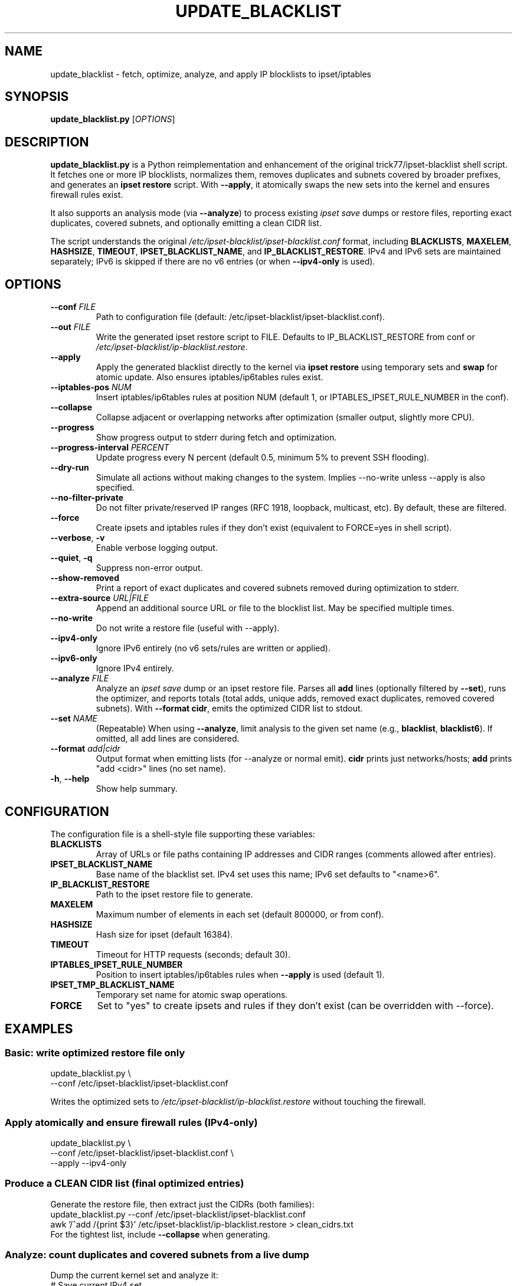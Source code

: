.\" update_blacklist.8 - man page for Python ipset-blacklist
.TH UPDATE_BLACKLIST 8 "September 2024" "update_blacklist.py" "System Administration Utilities"
.SH NAME
update_blacklist \- fetch, optimize, analyze, and apply IP blocklists to ipset/iptables
.SH SYNOPSIS
.B update_blacklist.py
[\fIOPTIONS\fR]
.SH DESCRIPTION
.B update_blacklist.py
is a Python reimplementation and enhancement of the original trick77/ipset-blacklist
shell script. It fetches one or more IP blocklists, normalizes them, removes duplicates
and subnets covered by broader prefixes, and generates an \fBipset restore\fR script. With
.BR \-\-apply ,
it atomically swaps the new sets into the kernel and ensures firewall rules exist.
.PP
It also supports an analysis mode (via
.BR \-\-analyze )
to process existing \fIipset save\fR dumps or restore files, reporting exact duplicates,
covered subnets, and optionally emitting a clean CIDR list.
.PP
The script understands the original
.I /etc/ipset-blacklist/ipset-blacklist.conf
format, including
.BR BLACKLISTS ,
.BR MAXELEM ,
.BR HASHSIZE ,
.BR TIMEOUT ,
.BR IPSET_BLACKLIST_NAME ,
and
.BR IP_BLACKLIST_RESTORE .
IPv4 and IPv6 sets are maintained separately; IPv6 is skipped if there are no v6 entries
(or when \fB\-\-ipv4\-only\fR is used).
.SH OPTIONS
.TP
.BR \-\-conf " " \fIFILE\fR
Path to configuration file (default: /etc/ipset-blacklist/ipset-blacklist.conf).
.TP
.BR \-\-out " " \fIFILE\fR
Write the generated ipset restore script to FILE. Defaults to
IP_BLACKLIST_RESTORE from conf or
.IR /etc/ipset-blacklist/ip-blacklist.restore .
.TP
.BR \-\-apply
Apply the generated blacklist directly to the kernel via \fBipset restore\fR using
temporary sets and \fBswap\fR for atomic update. Also ensures iptables/ip6tables rules exist.
.TP
.BR \-\-iptables\-pos " " \fINUM\fR
Insert iptables/ip6tables rules at position NUM (default 1, or
IPTABLES_IPSET_RULE_NUMBER in the conf).
.TP
.BR \-\-collapse
Collapse adjacent or overlapping networks after optimization (smaller output, slightly more CPU).
.TP
.BR \-\-progress
Show progress output to stderr during fetch and optimization.
.TP
.BR \-\-progress\-interval " " \fIPERCENT\fR
Update progress every N percent (default 0.5, minimum 5% to prevent SSH flooding).
.TP
.BR \-\-dry\-run
Simulate all actions without making changes to the system. Implies \-\-no\-write unless \-\-apply is also specified.
.TP
.BR \-\-no\-filter\-private
Do not filter private/reserved IP ranges (RFC 1918, loopback, multicast, etc). By default, these are filtered.
.TP
.BR \-\-force
Create ipsets and iptables rules if they don't exist (equivalent to FORCE=yes in shell script).
.TP
.BR \-\-verbose ", " \-v
Enable verbose logging output.
.TP
.BR \-\-quiet ", " \-q
Suppress non-error output.
.TP
.BR \-\-show\-removed
Print a report of exact duplicates and covered subnets removed during optimization to stderr.
.TP
.BR \-\-extra\-source " " \fIURL|FILE\fR
Append an additional source URL or file to the blocklist list. May be specified multiple times.
.TP
.BR \-\-no\-write
Do not write a restore file (useful with \-\-apply).
.TP
.BR \-\-ipv4\-only
Ignore IPv6 entirely (no v6 sets/rules are written or applied).
.TP
.BR \-\-ipv6\-only
Ignore IPv4 entirely.
.TP
.BR \-\-analyze " " \fIFILE\fR
Analyze an \fIipset save\fR dump or an ipset restore file. Parses all
.B add
lines (optionally filtered by \fB\-\-set\fR), runs the optimizer, and reports
totals (total adds, unique adds, removed exact duplicates, removed covered subnets).
With \fB\-\-format cidr\fR, emits the optimized CIDR list to stdout.
.TP
.BR \-\-set " " \fINAME\fR
(Repeatable) When using \fB\-\-analyze\fR, limit analysis to the given set name
(e.g., \fBblacklist\fR, \fBblacklist6\fR). If omitted, all add lines are considered.
.TP
.BR \-\-format " " \fIadd|cidr\fR
Output format when emitting lists (for \-\-analyze or normal emit). \fBcidr\fR prints just
networks/hosts; \fBadd\fR prints "add <cidr>" lines (no set name).
.TP
.BR \-h ", " \-\-help
Show help summary.
.SH CONFIGURATION
The configuration file is a shell-style file supporting these variables:
.TP
.B BLACKLISTS
Array of URLs or file paths containing IP addresses and CIDR ranges (comments allowed after entries).
.TP
.B IPSET_BLACKLIST_NAME
Base name of the blacklist set. IPv4 set uses this name; IPv6 set defaults to "<name>6".
.TP
.B IP_BLACKLIST_RESTORE
Path to the ipset restore file to generate.
.TP
.B MAXELEM
Maximum number of elements in each set (default 800000, or from conf).
.TP
.B HASHSIZE
Hash size for ipset (default 16384).
.TP
.B TIMEOUT
Timeout for HTTP requests (seconds; default 30).
.TP
.B IPTABLES_IPSET_RULE_NUMBER
Position to insert iptables/ip6tables rules when \fB\-\-apply\fR is used (default 1).
.TP
.B IPSET_TMP_BLACKLIST_NAME
Temporary set name for atomic swap operations.
.TP
.B FORCE
Set to "yes" to create ipsets and rules if they don't exist (can be overridden with \-\-force).
.SH EXAMPLES
.SS Basic: write optimized restore file only
.nf
update_blacklist.py \\
  --conf /etc/ipset-blacklist/ipset-blacklist.conf
.fi
.PP
Writes the optimized sets to
.I /etc/ipset-blacklist/ip-blacklist.restore
without touching the firewall.
.SS Apply atomically and ensure firewall rules (IPv4\-only)
.nf
update_blacklist.py \\
  --conf /etc/ipset-blacklist/ipset-blacklist.conf \\
  --apply --ipv4-only
.fi
.SS Produce a CLEAN CIDR list (final optimized entries)
Generate the restore file, then extract just the CIDRs (both families):
.nf
update_blacklist.py --conf /etc/ipset-blacklist/ipset-blacklist.conf
awk '/^add /{print $3}' /etc/ipset-blacklist/ip-blacklist.restore > clean_cidrs.txt
.fi
For the tightest list, include \fB\-\-collapse\fR when generating.
.SS Analyze: count duplicates and covered subnets from a live dump
Dump the current kernel set and analyze it:
.nf
# Save current IPv4 set
ipset save blacklist > ./blacklist.dump

# Analyze and show stats + removed entries (to stderr)
update_blacklist.py --analyze ./blacklist.dump --set blacklist --show-removed
.fi
Typical output on stderr:
.nf
Total adds: 77283
Unique adds: 64715
Exact duplicates removed: 0
Covered subnets removed: 12568
.fi
.SS Analyze: emit a clean CIDR list from a dump
.nf
update_blacklist.py --analyze ./blacklist.dump --set blacklist --format cidr \\
  > ./clean_v4_cidrs.txt
.fi
For IPv6 (if present):
.nf
update_blacklist.py --analyze ./blacklist6.dump --set blacklist6 --format cidr \\
  > ./clean_v6_cidrs.txt
.fi
.SS Analyze: save "removed -> covering supernet" pairs
First, capture the removal report to a log:
.nf
update_blacklist.py --analyze ./blacklist.dump --set blacklist --show-removed \\
  2> ./removed.log
.fi
Then, extract pairs robustly with \fBawk\fR regex:
.nf
awk '
/removed/ {
  ip = $2
  if (match($0, /\(covered by ([^)]+)\)/, m)) {
    print ip, "covered_by", m[1]
  }
}
' ./removed.log > ./covered_pairs.txt
.fi
Just the removed CIDRs (both exact dupes and covered):
.nf
awk '/removed/ {print $2}' ./removed.log > ./covered_cidrs.txt
.fi
Top covering supernets:
.nf
awk '
/removed/ && /\(covered by / {
  if (match($0, /\(covered by ([^)]+)\)/, m)) print m[1]
}
' ./removed.log | sort | uniq -c | sort -nr | head -50
.fi
.SS Validate restore file without applying
.nf
ipset restore -n < /etc/ipset-blacklist/ip-blacklist.restore
.fi
.SS Nightly cron (mail only on errors)
.nf
# /etc/cron.d/update_blacklist
SHELL=/bin/sh
PATH=/usr/local/sbin:/usr/local/bin:/sbin:/bin:/usr/sbin:/usr/bin
MAILTO=root

33 23 * * * root /usr/local/sbin/update_blacklist.py \\
  --conf /etc/ipset-blacklist/ipset-blacklist.conf \\
  --apply --ipv4-only > /dev/null
.fi
.SH FILES
.TP
.I /etc/ipset-blacklist/ipset-blacklist.conf
Default configuration file.
.TP
.I /etc/ipset-blacklist/ip-blacklist.restore
Default output file.
.SH EXIT STATUS
Non\-zero on error (e.g. failed fetch, invalid input, ipset restore failure).
.SH SEE ALSO
.BR ipset (8),
.BR iptables (8),
.BR ip6tables (8)
.SH AUTHORS
Original ipset-blacklist shell script by trick77 (https://github.com/trick77/ipset-blacklist).
.PP
Python port and enhancements by:
.RS
.IP \(bu 2
Kenneth Shane Hartman (kshartman @ GitHub, shane@ai.mit.edu)
.IP \(bu 2
ChatGPT (OpenAI) - optimization algorithms and feature implementation
.IP \(bu 2
Claude (Anthropic) - code improvements and documentation
.RE
.SH IMPROVEMENTS OVER ORIGINAL
The Python implementation provides several enhancements:
.RS
.IP \(bu 2
Advanced O(N·P) subnet optimization (removes covered subnets, not just exact duplicates)
.IP \(bu 2
Full IPv6 support with dual-stack handling
.IP \(bu 2
\-\-analyze mode for auditing existing ipset files
.IP \(bu 2
\-\-dry\-run mode for safe testing
.IP \(bu 2
Configurable private IP filtering
.IP \(bu 2
Retry logic with exponential backoff for network failures
.IP \(bu 2
Proper logging framework with severity levels
.IP \(bu 2
Configuration validation with warnings
.IP \(bu 2
No shell injection vulnerabilities
.IP \(bu 2
Progress indicators that won't flood SSH connections
.RE
.SH COMPATIBILITY
The Python script is designed as a drop-in replacement for the original shell script.
It reads the same configuration file format and produces compatible ipset restore files.
Existing cron jobs and automation should work after changing the script name from
\fBupdate-blacklist.sh\fR to \fBupdate_blacklist.py\fR.
